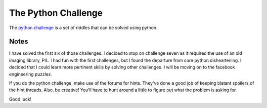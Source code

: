 =====
The Python Challenge
=====

The `python challenge <http://www.pythonchallenge.com/>`_ is a set of riddles that can be solved using python.

Notes
-------
I have solved the first six of those challenges. I decided to stop on challenge seven as it required the use of an old imaging library, PIL. I had fun with the first challenges, but I found the departure from core python disheartening. 
I decided that I could learn more pertinent skills by solving other challenges. I will be moving on to the facebook engineering puzzles.

If you do the python challenge, make use of the forums for hints. They've done a good job of keeping blatant spoilers of the hint threads. Also, be creative! You'll have to hunt around a little to figure out what the problem is asking for.

Good luck!

